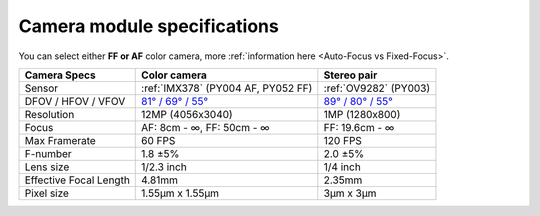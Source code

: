 Camera module specifications
****************************

You can select either **FF or AF** color camera, more :ref:`information here <Auto-Focus vs Fixed-Focus>`.

.. list-table::
   :header-rows: 1

   * - Camera Specs
     - Color camera
     - Stereo pair
   * - Sensor
     - :ref:`IMX378` (PY004 AF, PY052 FF)
     - :ref:`OV9282` (PY003)
   * - DFOV / HFOV / VFOV
     - `81° / 69° / 55° <https://fov.luxonis.com/?horizontalFov=69&verticalFov=55&horizontalResolution=4056&verticalResolution=3040>`__
     - `89° / 80° / 55° <https://fov.luxonis.com/?horizontalFov=80&verticalFov=55&horizontalResolution=1280&verticalResolution=800>`__
   * - Resolution
     - 12MP (4056x3040)
     - 1MP (1280x800)
   * - Focus
     - AF: 8cm - ∞, FF: 50cm - ∞
     - FF: 19.6cm - ∞
   * - Max Framerate
     - 60 FPS
     - 120 FPS
   * - F-number
     - 1.8 ±5%
     - 2.0 ±5%
   * - Lens size
     - 1/2.3 inch
     - 1/4 inch
   * - Effective Focal Length
     - 4.81mm
     - 2.35mm
   * - Pixel size
     - 1.55µm x 1.55µm
     - 3µm x 3µm